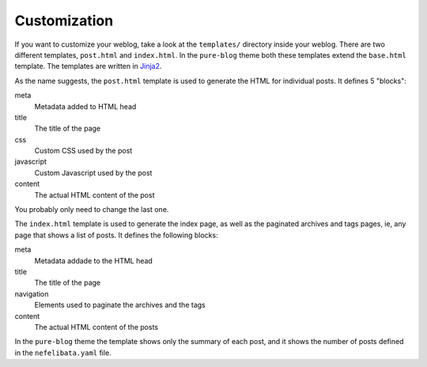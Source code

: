 Customization
=============

If you want to customize your weblog, take a look at the ``templates/`` directory inside your weblog. There are two different templates, ``post.html`` and ``index.html``. In the ``pure-blog`` theme both these templates extend the ``base.html`` template. The templates are written in `Jinja2 <https://palletsprojects.com/p/jinja/>`_.

As the name suggests, the ``post.html`` template is used to generate the HTML for individual posts. It defines 5 "blocks":

meta
    Metadata added to HTML head
title
    The title of the page
css
    Custom CSS used by the post
javascript
    Custom Javascript used by the post
content
    The actual HTML content of the post

You probably only need to change the last one.

The ``index.html`` template is used to generate the index page, as well as the paginated archives and tags pages, ie, any page that shows a list of posts. It defines the following blocks:

meta
    Metadata addade to the HTML head
title
    The title of the page
navigation
    Elements used to paginate the archives and the tags
content
    The actual HTML content of the posts

In the ``pure-blog`` theme the template shows only the summary of each post, and it shows the number of posts defined in the ``nefelibata.yaml`` file.
